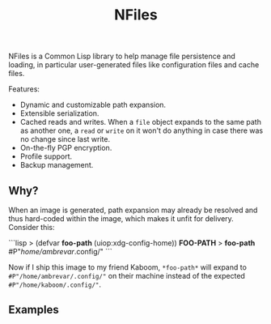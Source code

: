 #+TITLE: NFiles

NFiles is a Common Lisp library to help manage file persistence and loading, in
particular user-generated files like configuration files and cache files.

Features:

- Dynamic and customizable path expansion.
- Extensible serialization.
- Cached reads and writes.
  When a =file= object expands to the same path as another one, a =read= or
  =write= on it won't do anything in case there was no change since last write.
- On-the-fly PGP encryption.
- Profile support.
- Backup management.

# TODO: On-the-fly compression?

** Why?

When an image is generated, path expansion may already be resolved and thus
hard-coded within the image, which makes it unfit for delivery.  Consider this:

```lisp
> (defvar *foo-path* (uiop:xdg-config-home))
*FOO-PATH*
> *foo-path*
#P"/home/ambrevar/.config/"
```

Now if I ship this image to my friend Kaboom, =*foo-path*= will expand to
=#P"/home/ambrevar/.config/"= on their machine instead of the expected
=#P"/home/kaboom/.config/"=.

** Examples

# TODO: Finish!
